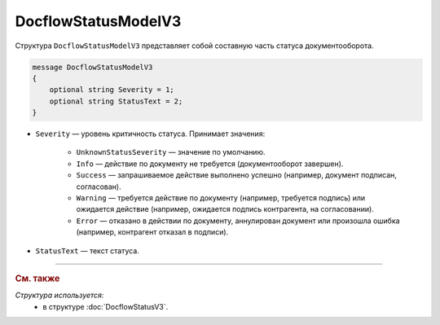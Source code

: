 DocflowStatusModelV3
====================

Структура ``DocflowStatusModelV3`` представляет собой составную часть статуса документооборота.

.. code-block:: protobuf

   message DocflowStatusModelV3
   {
       optional string Severity = 1;
       optional string StatusText = 2;
   }

- ``Severity`` — уровень критичность статуса. Принимает значения:

	- ``UnknownStatusSeverity`` — значение по умолчанию.
	- ``Info`` — действие по документу не требуется (документооборот завершен).
	- ``Success`` — запрашиваемое действие выполнено успешно (например, документ подписан, согласован).
	- ``Warning`` — требуется действие по документу (например, требуется подпись) или ожидается действие (например, ожидается подпись контрагента, на согласовании).
	- ``Error`` — отказано в действии по документу, аннулирован документ или произошла ошибка (например, контрагент отказал в подписи).
 
- ``StatusText`` — текст статуса.

----

.. rubric:: См. также

*Структура используется:*
	- в структуре :doc:`DocflowStatusV3`.